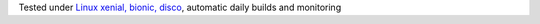 Tested under `Linux xenial, bionic, disco <https://travis-ci.org/bitranox/install_python_on_wine_and_travis>`_, automatic daily builds  and monitoring
